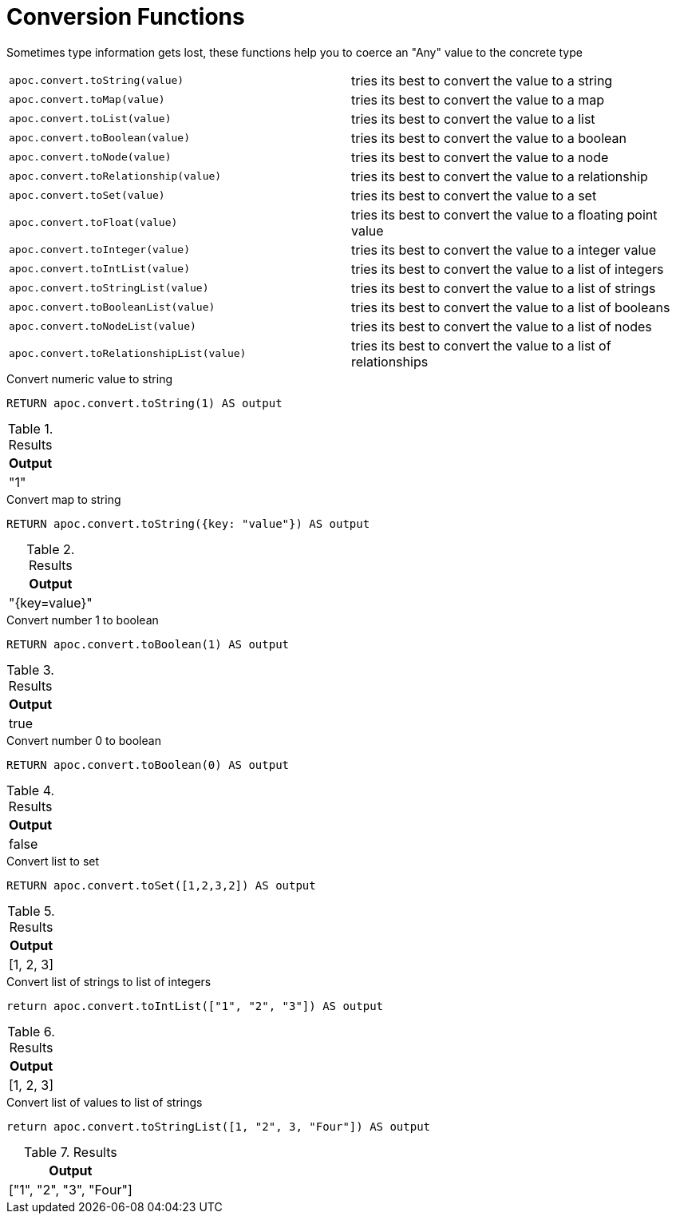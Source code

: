 [[conversion-functions]]
= Conversion Functions
:description: This section describes functions that can be used for type coercion of values.



Sometimes type information gets lost, these functions help you to coerce an "Any" value to the concrete type

[cols="5m,5"]
|===
| apoc.convert.toString(value) | tries its best to convert the value to a string
| apoc.convert.toMap(value) | tries its best to convert the value to a map
| apoc.convert.toList(value) | tries its best to convert the value to a list
| apoc.convert.toBoolean(value) | tries its best to convert the value to a boolean
| apoc.convert.toNode(value) | tries its best to convert the value to a node
| apoc.convert.toRelationship(value) | tries its best to convert the value to a relationship
| apoc.convert.toSet(value) | tries its best to convert the value to a set
| apoc.convert.toFloat(value) | tries its best to convert the value to a floating point value
| apoc.convert.toInteger(value) | tries its best to convert the value to a integer value
| apoc.convert.toIntList(value) | tries its best to convert the value to a list of integers
| apoc.convert.toStringList(value) | tries its best to convert the value to a list of strings
| apoc.convert.toBooleanList(value) | tries its best to convert the value to a list of booleans
| apoc.convert.toNodeList(value) | tries its best to convert the value to a list of nodes
| apoc.convert.toRelationshipList(value) | tries its best to convert the value to a list of relationships
|===


.Convert numeric value to string
[source,cypher]
----
RETURN apoc.convert.toString(1) AS output
----

.Results
[opts="header",cols="1"]
|===
| Output
| "1"
|===

.Convert map to string
[source,cypher]
----
RETURN apoc.convert.toString({key: "value"}) AS output
----

.Results
[opts="header",cols="1"]
|===
| Output
| "{key=value}"
|===

.Convert number 1 to boolean
[source,cypher]
----
RETURN apoc.convert.toBoolean(1) AS output
----

.Results
[opts="header",cols="1"]
|===
| Output
| true
|===

.Convert number 0 to boolean
[source,cypher]
----
RETURN apoc.convert.toBoolean(0) AS output
----

.Results
[opts="header",cols="1"]
|===
| Output
| false
|===

.Convert list to set
[source,cypher]
----
RETURN apoc.convert.toSet([1,2,3,2]) AS output
----

.Results
[opts="header",cols="1"]
|===
| Output
| [1, 2, 3]
|===

.Convert list of strings to list of integers
[source,cypher]
----
return apoc.convert.toIntList(["1", "2", "3"]) AS output
----

.Results
[opts="header",cols="1"]
|===
| Output
| [1, 2, 3]
|===


.Convert list of values to list of strings
[source,cypher]
----
return apoc.convert.toStringList([1, "2", 3, "Four"]) AS output
----

.Results
[opts="header",cols="1"]
|===
| Output
| ["1", "2", "3", "Four"]
|===
